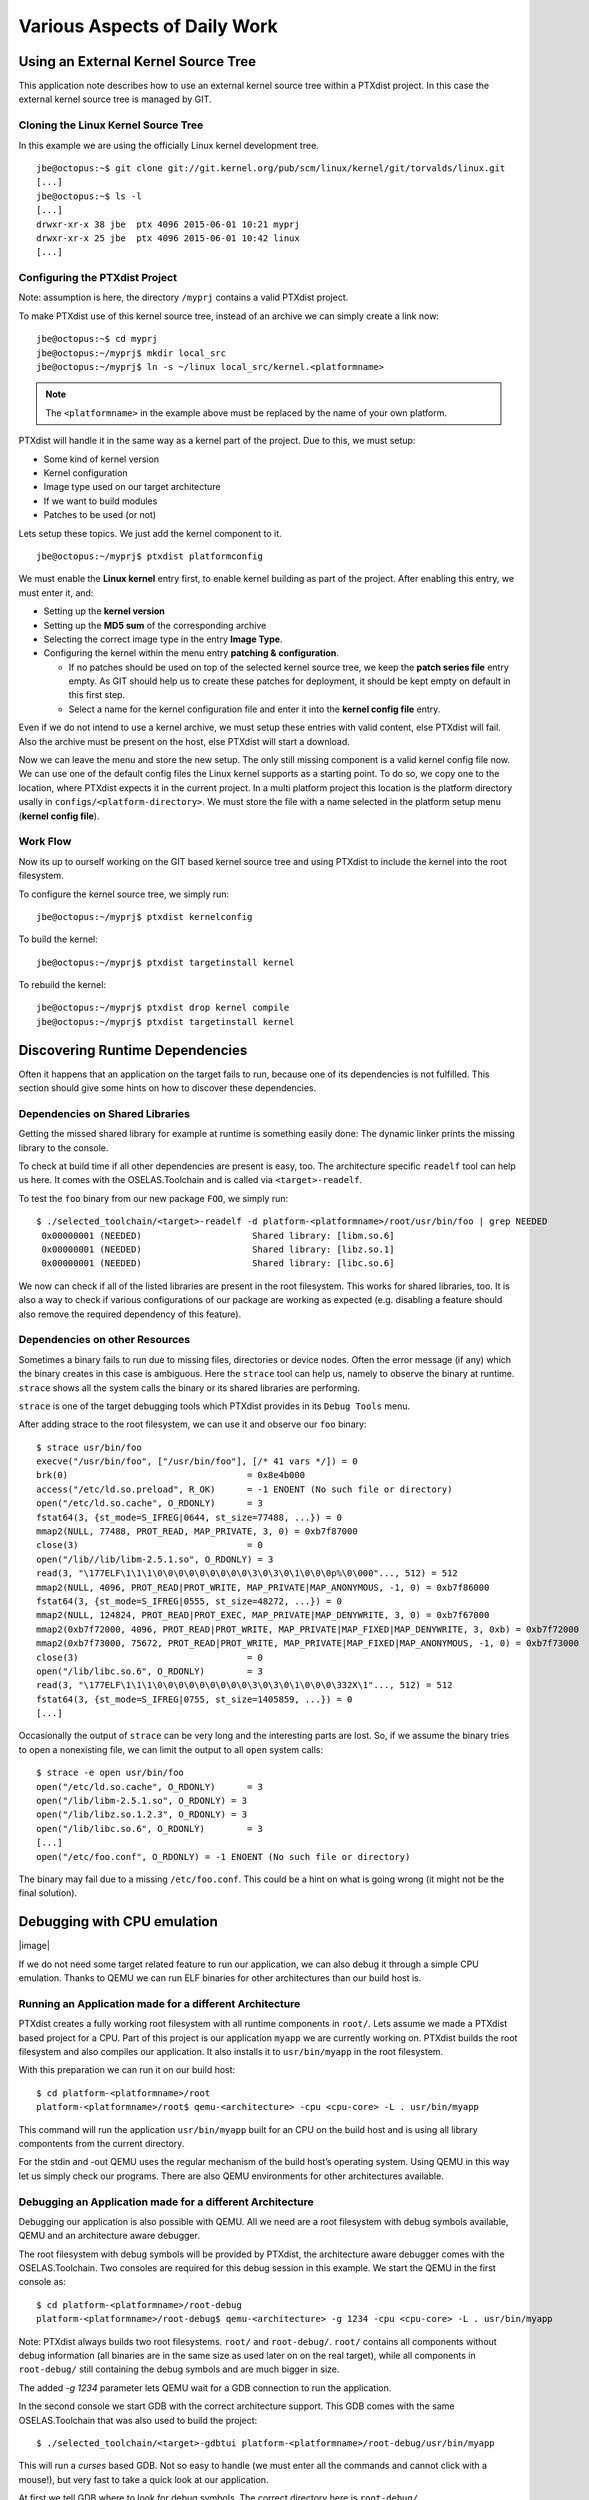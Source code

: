 Various Aspects of Daily Work
=============================

Using an External Kernel Source Tree
------------------------------------

This application note describes how to use an external kernel source
tree within a PTXdist project. In this case the external kernel source
tree is managed by GIT.

Cloning the Linux Kernel Source Tree
~~~~~~~~~~~~~~~~~~~~~~~~~~~~~~~~~~~~

In this example we are using the officially Linux kernel development
tree.

::

    jbe@octopus:~$ git clone git://git.kernel.org/pub/scm/linux/kernel/git/torvalds/linux.git
    [...]
    jbe@octopus:~$ ls -l
    [...]
    drwxr-xr-x 38 jbe  ptx 4096 2015-06-01 10:21 myprj
    drwxr-xr-x 25 jbe  ptx 4096 2015-06-01 10:42 linux
    [...]

Configuring the PTXdist Project
~~~~~~~~~~~~~~~~~~~~~~~~~~~~~~~

Note: assumption is here, the directory ``/myprj`` contains a valid
PTXdist project.

To make PTXdist use of this kernel source tree, instead of an archive we
can simply create a link now:

::

    jbe@octopus:~$ cd myprj
    jbe@octopus:~/myprj$ mkdir local_src
    jbe@octopus:~/myprj$ ln -s ~/linux local_src/kernel.<platformname>

.. note:: The ``<platformname>`` in the example above must be replaced by the name of your own platform.

PTXdist will handle it in the same way as a kernel part of the project.
Due to this, we must setup:

-  Some kind of kernel version

-  Kernel configuration

-  Image type used on our target architecture

-  If we want to build modules

-  Patches to be used (or not)

Lets setup these topics. We just add the kernel component to it.

::

    jbe@octopus:~/myprj$ ptxdist platformconfig

We must enable the **Linux kernel** entry first, to enable kernel
building as part of the project. After enabling this entry, we must
enter it, and:

-  Setting up the **kernel version**

-  Setting up the **MD5 sum** of the corresponding archive

-  Selecting the correct image type in the entry **Image Type**.

-  Configuring the kernel within the menu entry **patching &
   configuration**.

   -  If no patches should be used on top of the selected kernel source
      tree, we keep the **patch series file** entry empty. As GIT should
      help us to create these patches for deployment, it should be kept
      empty on default in this first step.

   -  Select a name for the kernel configuration file and enter it into
      the **kernel config file** entry.

Even if we do not intend to use a kernel archive, we must setup these
entries with valid content, else PTXdist will fail. Also the archive
must be present on the host, else PTXdist will start a download.

Now we can leave the menu and store the new setup. The only still
missing component is a valid kernel config file now. We can use one of
the default config files the Linux kernel supports as a starting point.
To do so, we copy one to the location, where PTXdist expects it in the
current project. In a multi platform project this location is the
platform directory usally in ``configs/<platform-directory>``. We must
store the file with a name selected in the platform setup menu (**kernel
config file**).

Work Flow
~~~~~~~~~

Now its up to ourself working on the GIT based kernel source tree and
using PTXdist to include the kernel into the root filesystem.

To configure the kernel source tree, we simply run:

::

    jbe@octopus:~/myprj$ ptxdist kernelconfig

To build the kernel:

::

    jbe@octopus:~/myprj$ ptxdist targetinstall kernel

To rebuild the kernel:

::

    jbe@octopus:~/myprj$ ptxdist drop kernel compile
    jbe@octopus:~/myprj$ ptxdist targetinstall kernel

Discovering Runtime Dependencies
--------------------------------

Often it happens that an application on the target fails to run, because
one of its dependencies is not fulfilled. This section should give some
hints on how to discover these dependencies.

Dependencies on Shared Libraries
~~~~~~~~~~~~~~~~~~~~~~~~~~~~~~~~

Getting the missed shared library for example at runtime is something
easily done: The dynamic linker prints the missing library to the
console.

To check at build time if all other dependencies are present is easy,
too. The architecture specific ``readelf`` tool can help us here. It
comes with the OSELAS.Toolchain and is called via ``<target>-readelf``.

To test the ``foo`` binary from our new package ``FOO``, we simply run:

::

    $ ./selected_toolchain/<target>-readelf -d platform-<platformname>/root/usr/bin/foo | grep NEEDED
     0x00000001 (NEEDED)                     Shared library: [libm.so.6]
     0x00000001 (NEEDED)                     Shared library: [libz.so.1]
     0x00000001 (NEEDED)                     Shared library: [libc.so.6]

We now can check if all of the listed libraries are present in the root
filesystem. This works for shared libraries, too. It is also a way to
check if various configurations of our package are working as expected
(e.g. disabling a feature should also remove the required dependency of
this feature).

Dependencies on other Resources
~~~~~~~~~~~~~~~~~~~~~~~~~~~~~~~

Sometimes a binary fails to run due to missing files, directories or
device nodes. Often the error message (if any) which the binary creates
in this case is ambiguous. Here the ``strace`` tool can help us, namely
to observe the binary at runtime. ``strace`` shows all the system calls
the binary or its shared libraries are performing.

``strace`` is one of the target debugging tools which PTXdist provides
in its ``Debug Tools`` menu.

After adding strace to the root filesystem, we can use it and observe
our ``foo`` binary:

::

    $ strace usr/bin/foo
    execve("/usr/bin/foo", ["/usr/bin/foo"], [/* 41 vars */]) = 0
    brk(0)                                  = 0x8e4b000
    access("/etc/ld.so.preload", R_OK)      = -1 ENOENT (No such file or directory)
    open("/etc/ld.so.cache", O_RDONLY)      = 3
    fstat64(3, {st_mode=S_IFREG|0644, st_size=77488, ...}) = 0
    mmap2(NULL, 77488, PROT_READ, MAP_PRIVATE, 3, 0) = 0xb7f87000
    close(3)                                = 0
    open("/lib//lib/libm-2.5.1.so", O_RDONLY) = 3
    read(3, "\177ELF\1\1\1\0\0\0\0\0\0\0\0\0\3\0\3\0\1\0\0\0p%\0\000"..., 512) = 512
    mmap2(NULL, 4096, PROT_READ|PROT_WRITE, MAP_PRIVATE|MAP_ANONYMOUS, -1, 0) = 0xb7f86000
    fstat64(3, {st_mode=S_IFREG|0555, st_size=48272, ...}) = 0
    mmap2(NULL, 124824, PROT_READ|PROT_EXEC, MAP_PRIVATE|MAP_DENYWRITE, 3, 0) = 0xb7f67000
    mmap2(0xb7f72000, 4096, PROT_READ|PROT_WRITE, MAP_PRIVATE|MAP_FIXED|MAP_DENYWRITE, 3, 0xb) = 0xb7f72000
    mmap2(0xb7f73000, 75672, PROT_READ|PROT_WRITE, MAP_PRIVATE|MAP_FIXED|MAP_ANONYMOUS, -1, 0) = 0xb7f73000
    close(3)                                = 0
    open("/lib/libc.so.6", O_RDONLY)        = 3
    read(3, "\177ELF\1\1\1\0\0\0\0\0\0\0\0\0\3\0\3\0\1\0\0\0\332X\1"..., 512) = 512
    fstat64(3, {st_mode=S_IFREG|0755, st_size=1405859, ...}) = 0
    [...]

Occasionally the output of ``strace`` can be very long and the
interesting parts are lost. So, if we assume the binary tries to open a
nonexisting file, we can limit the output to all ``open`` system calls:

::

    $ strace -e open usr/bin/foo
    open("/etc/ld.so.cache", O_RDONLY)      = 3
    open("/lib/libm-2.5.1.so", O_RDONLY) = 3
    open("/lib/libz.so.1.2.3", O_RDONLY) = 3
    open("/lib/libc.so.6", O_RDONLY)        = 3
    [...]
    open("/etc/foo.conf", O_RDONLY) = -1 ENOENT (No such file or directory)

The binary may fail due to a missing ``/etc/foo.conf``. This could be a
hint on what is going wrong (it might not be the final solution).

Debugging with CPU emulation
----------------------------

|image|

If we do not need some target related feature to run our application, we
can also debug it through a simple CPU emulation. Thanks to QEMU we can
run ELF binaries for other architectures than our build host is.

Running an Application made for a different Architecture
~~~~~~~~~~~~~~~~~~~~~~~~~~~~~~~~~~~~~~~~~~~~~~~~~~~~~~~~

PTXdist creates a fully working root filesystem with all runtime
components in ``root/``. Lets assume we made a PTXdist based project for
a CPU. Part of this project is our application ``myapp`` we are
currently working on. PTXdist builds the root filesystem and also
compiles our application. It also installs it to ``usr/bin/myapp`` in
the root filesystem.

With this preparation we can run it on our build host:

::

    $ cd platform-<platformname>/root
    platform-<platformname>/root$ qemu-<architecture> -cpu <cpu-core> -L . usr/bin/myapp

This command will run the application ``usr/bin/myapp`` built for an CPU
on the build host and is using all library compontents from the current
directory.

For the stdin and -out QEMU uses the regular mechanism of the build
host’s operating system. Using QEMU in this way let us simply check our
programs. There are also QEMU environments for other architectures
available.

Debugging an Application made for a different Architecture
~~~~~~~~~~~~~~~~~~~~~~~~~~~~~~~~~~~~~~~~~~~~~~~~~~~~~~~~~~

Debugging our application is also possible with QEMU. All we need are a
root filesystem with debug symbols available, QEMU and an architecture
aware debugger.

The root filesystem with debug symbols will be provided by PTXdist, the
architecture aware debugger comes with the OSELAS.Toolchain. Two
consoles are required for this debug session in this example. We start
the QEMU in the first console as:

::

    $ cd platform-<platformname>/root-debug
    platform-<platformname>/root-debug$ qemu-<architecture> -g 1234 -cpu <cpu-core> -L . usr/bin/myapp

Note: PTXdist always builds two root filesystems. ``root/`` and
``root-debug/``. ``root/`` contains all components without debug
information (all binaries are in the same size as used later on on the
real target), while all components in ``root-debug/`` still containing
the debug symbols and are much bigger in size.

The added *-g 1234* parameter lets QEMU wait for a GDB connection to run
the application.

In the second console we start GDB with the correct architecture
support. This GDB comes with the same OSELAS.Toolchain that was also
used to build the project:

::

    $ ./selected_toolchain/<target>-gdbtui platform-<platformname>/root-debug/usr/bin/myapp

This will run a *curses* based GDB. Not so easy to handle (we must enter
all the commands and cannot click with a mouse!), but very fast to take
a quick look at our application.

At first we tell GDB where to look for debug symbols. The correct
directory here is ``root-debug/``.

::

    (gdb) set solib-absolute-prefix platform-<platformname>/root-debug

Next we connect this GDB to the waiting QEMU:

::

    (gdb) target remote localhost:1234
    Remote debugging using localhost:1234
    [New Thread 1]
    0x40096a7c in _start () from root-debug/lib/ld.so.1

As our application is already started, we can’t use the GDB command
``start`` to run it until it reaches ``main()``. We set a breakpoint
instead at ``main()`` and *continue* the application:

::

    (gdb) break main
    Breakpoint 1 at 0x100024e8: file myapp.c, line 644.
    (gdb) continue
    Continuing.
    Breakpoint 1, main (argc=1, argv=0x4007f03c) at myapp.c:644

The top part of the running gdbtui console will always show us the
current source line. Due to the ``root-debug/`` directory usage all
debug information for GDB is available.

Now we can step through our application by using the commands *step*,
*next*, *stepi*, *nexti*, *until* and so on.

.. note:: It might be impossible for GDB to find debug symbols for
  components like the main C runtime library. In this case they where
  stripped while building the toolchain. There is a switch in the
  OSELAS.Toolchain menu to keep the debug symbols also for the C runtime
  library. But be warned: This will enlarge the OSELAS.Toolchain
  installation on your harddisk! When the toolchain was built with the
  debug symbols kept, it will be also possible for GDB to debug C library
  functions our application calls (so it might worth the disk space).

Migration between Releases
--------------------------

To migrate an existing project from within one minor release to the next
one, we do the following step:

::

    ~/my_bsp# ptxdist migrate

PTXdist will ask us for every new configuration entry what to do. We
must read and answer these questions carefully. At least we shouldn’t
answer blindly with ’Y’ all the time because this could lead into a
broken configuration. On the other hand, using ’N’ all to time is more
safer. We can still enable interesting new features later on.

Increasing Build Speed
----------------------

Modern host systems are providing more than one CPU core. To make use of
this additionally computing power recent applications should do their
work in parallel.

|image|

Using available CPU Cores
~~~~~~~~~~~~~~~~~~~~~~~~~

PTXdist uses all available CPU cores when building a project by default.
But there are some exceptions:

-  the prepare stage of all autotools build system based packages can
   use only one CPU core. This is due to the fact, the running
   “configure” is a shell script.

-  some packages have a broken buildsystem regarding parallel build.
   These kind of packages build successfully only when building on one
   single CPU core.

-  creating the root filesystem images are also done on a single core
   only

Manually adjusting CPU Core usage
~~~~~~~~~~~~~~~~~~~~~~~~~~~~~~~~~

Manual adjustment of the parallel build behaviour is possible via
command line parameters.

``-ji<number>``
    this defines the number of CPU cores to build a package. The default
    is two times the available CPU cores.

``-je<number>``
    this defines the number of packages to be build in parallel. The
    default is one package at a time.

``-j<number>``
    this defines the number of CPU cores to be used at the same time. These
    cores will be used on a package base and file base.

``-l<number>``
    limit the system load to the given value.

Please note: using ``-ji`` and ``-je`` can overload the system immediatley.
These settings are very hard.

A much softer setup is to just use the ``-j<number>`` parameter. This will run
up to ``<number>`` tasks at the same time which will be spread over everything
to do. This will create a system load which is much user friendly. Even the
filesystem load is smoother with this parameter.

Building in Background
~~~~~~~~~~~~~~~~~~~~~~

To build a project in background PTXdist can be ’niced’.

``-n[<number>]``
    run PTXdist and all of its child processes with the given
    nicelevel <number>. Without a nicelevel the default is 10.

Building Platforms in Parallel
~~~~~~~~~~~~~~~~~~~~~~~~~~~~~~

Due to the fact that more than one platform can exist in a PTXdist
project, all these platforms can be built in parallel within the same
project directory. As they store their results into different platform
subdirectories, they will not conflict. Only PTXdist must be called
differently, because each call must be parametrized individually.

The used Platform Configuration
^^^^^^^^^^^^^^^^^^^^^^^^^^^^^^^

::

    $ ptxdist platform <some-platform-config>

This call will create the soft link ``selected_platformconfig`` to the
``<some-platform-config>`` in the project’s directory. After this call,
PTXdist uses this soft link as the default platform to build for.

It can be overwritten temporarily by the command line parameter
``--platformconfig=<different-platform-config>``.

The used Project Configuration
^^^^^^^^^^^^^^^^^^^^^^^^^^^^^^

::

    $ ptxdist select <some-project-config>

This call will create the soft link ``selected_ptxconfig`` to the
``<some-project-config>`` in the project’s directory. After this call,
PTXdist uses this soft link as the default configuration to build the
project.

It can be overwritten temporarily by the command line parameter
``--ptxconfig=<different-project-config>``.

The used Toolchain to Build
^^^^^^^^^^^^^^^^^^^^^^^^^^^

::

    $ ptxdist toolchain <some-toolchain-path>

This call will create the soft link ``selected_toolchain`` to the
``<some-toolchain-path>`` in the project’s directory. After this call,
PTXdist uses this soft link as the default toolchain to build the
project with.

It can be overwritten temporarily by the command line parameter
``--toolchain=<different-toolchain-path>``.

By creating the soft links all further PTXdist commands will use these
as the default settings.

By using the three ``--platformconfig``, ``--ptxconfig`` and
``--toolchain`` parameters, we can switch (temporarily) to a completely
different setting. This feature we can use to build everything in one
project.

A few Examples
^^^^^^^^^^^^^^

The project contains two individual platforms, sharing the same
architecture and same project configuration.

::

    $ ptxdist select <project-config>
    $ ptxdist toolchain <architecture-toolchain-path>
    $ ptxdist --platformconfig=<architecture-A> --quiet go &
    $ ptxdist --platformconfig=<architecture-B> go

The project contains two individual platforms, sharing the same project
configuration.

::

    $ ptxdist select <project-config>
    $ ptxdist --platformconfig=<architecture-A> --toolchain=<architecture-A-toolchain-path> --quiet go &
    $ ptxdist --platformconfig=<architecture-B> --toolchain=<architecture-B-toolchain-path> go

The project contains two individual platforms, but they do not share
anything else.

::

    $ ptxdist --select=<project-A-config> --platformconfig=<architecture-A> --toolchain=<architecture-A-toolchain-path> --quiet go &
    $ ptxdist --select=<project-B-config> --platformconfig=<architecture-B> --toolchain=<architecture-B-toolchain-path> go

Running one PTXdist in background and one in foreground would render the
console output unreadable. That is why the background PTXdist uses the
``--quiet`` parameter in the examples above. Its output is still
available in the logfile under the platform build directory tree.

By using more than one virtual console, both PTXdists can run with their
full output on the console.

Using a Distributed Compiler
----------------------------

To increase the build speed of a PTXdist project can be done by doing
more tasks in parallel. PTXdist itself uses all available CPU cores by
default, but is is limited to the local host. For further speedup a
distributed compilation can be used. This is the task of *ICECC* aka
*icecream*. With this feature a PTXdist project can make use of all
available hosts and their CPUs in a local network.

Setting-Up the Distributed Compiler
~~~~~~~~~~~~~~~~~~~~~~~~~~~~~~~~~~~

How to setup the distributed compiler can be found on the project’s
homepage at GITHUB:

https://github.com/icecc/icecream.

Read their ``README.md`` for further details.

Please note: as of July 2014 you need at least an *ICECC* in its version
1.x. Older revisions are known to not work.

Enabling PTXdist for the Distributed Compiler
~~~~~~~~~~~~~~~~~~~~~~~~~~~~~~~~~~~~~~~~~~~~~

Since the 2014.07 release, PTXdist supports the usage of *ICECC* by
simply enabling a setup switch.

Run the PTXdist setup and navigate to the new *ICECC* menu entry:

::

    $ ptxdist setup
       Developer Options   --->
          [*] use icecc
          (/usr/lib/icecc/icecc-create-env) icecc-create-env path

Maybe you must adapt the ``icecc-create-env path`` to the setting on
your host. Most of the time the default path should work.

How to use the Distributed Compiler with PTXdist
~~~~~~~~~~~~~~~~~~~~~~~~~~~~~~~~~~~~~~~~~~~~~~~~

PTXdist still uses two times the count of cores of the local CPU for
parallel tasks. But if a faster CPU in the net exists, *ICECC* will now
start to do all compile tasks on this/these faster CPU(s) instead of the
local CPU.

To really boost the build speed you must increase the tasks to be done
in parallel manually. Use the ``-ji<x>`` command line option to start
more tasks at the same time. This command line option just effects one
package to build at a time. To more increase the build speed use the
``-je<x>`` command line option as well. This will build also packages in
parallel.

A complete command line could look like this:

::

    $ ptxdist go -ji64 -je8

This command line will run up to 64 tasks in parallel and builds 8
packages at the same time. Never worry again about your local host and
how slow it is. With the help of *ICECC* every host will be a high speed
development machine.

Using pre-build archives
------------------------

PTXdist is a tool which creates all the required parts of a target’s
filesystem to breathe life into it. And it creates these parts from any
kind of source files. If a PTXdist project consists of many packages the
build may take a huge amount of time.

For internal checks we have a so called “ALL-YES” PTXdist project. It
has - like the name suggests - all packages enabled which PTXdist
supports. To build this “ALL-YES” PTXdist project our build server needs
about 6 hours.

Introduction
~~~~~~~~~~~~

While the development of a PTXdist project it is needed to clean and
re-build everything from time to time to get a re-synced project result
which honors all changes made in the project. But since cleaning and
re-building everything from time to time is a very good test case if
some adaptions are still missing or if everything is complete, it can be
a real time sink to do so.

To not lose developer’s temper when doing such tests, PTXdist can keep
archives from the last run which includes all the files the package’s
build system has installed while the PTXdist’s *install* stage runs for
it.

The next time PTXdist should build a package it can use the results from
the last run instead. This feature can drastically reduce the time to
re-build the whole project. But also, this PTXdist feature must handle
with care and so it is not enabled and used as default.

This section describes how to make use of this PTXdist feature and what
pitfalls exists when doing so.

Creating pre-build archives
~~~~~~~~~~~~~~~~~~~~~~~~~~~

To make PTXdist creating pre-build archives, enable this feature prior a
build in the menu:

::

    $ ptxdist menuconfig

        Project Name & Version --->
            [*] create pre-build archives

Now run a regular build of the whole project:

::

    $ ptxdist go

When the build is finished, the directory ``packages`` contains
additional archives files with the name scheme ``*-dev.tar.gz``. These
files are the pre-build archives which PTXdist can use later on to
re-build the project.

Using pre-build archives
~~~~~~~~~~~~~~~~~~~~~~~~

To make PTXdist using pre-build archives, enable this feature prior a
build in the menu:

::

    $ ptxdist menuconfig

        Project Name & Version --->
            [*] use pre-build archives
            (</some/path/to/the/archives>)

With the next build (e.g. ``ptxdist go``) PTXdist will look for a
specific package if its corresponding pre-build archive does exist. If
it does exist and the used hash value in the pre-build archive’s
filename matches, PTXdist will skip all source archive handling
(extract, patch, compile and install) and just extract and use the
pre-build archive’s content.

A regular and save usecase of pre-build archives is:

-  using one pre-build archive pool for one specific PTXdist project.

-  using a constant PTXdist version all the time.

-  using a constant OSELAS.Toolchain() version all the time.

-  no package with a pre-build archive in the project is under
   development.

The hash as a part of the pre-build archive’s filename does only reflect
the package’s configuration made in the menu (``ptxdist menuconfig``).
If this package specific configuration changes, a new hash value will be
the result and PTXdist can select the corresponding correct pre-build
archive.

This hash value change is an important fact, as many things outside and
inside the package can have a big impact of the binary result but
without a hash value change!

Please be careful when using the pre-build archives if you:

-  intend to switch to a different toolchain with the next build.

-  change the patch set applied to the corresponding package, e.g. a
   package is under development.

-  change the hard coded configure settings in the package’s rule file,
   e.g. a package is under development

-  intend to use one pre-build archive pool from different PTXdist
   projects.

To consider all these precautions the generated pre-build archives are
not transfered automatically where the next build expects them. This
must be done manually by the user of the PTXdist project. Doing so, we
can decide on a package by package base if its pre-build archive should
be used or not.

Packages without pre-build archives support
~~~~~~~~~~~~~~~~~~~~~~~~~~~~~~~~~~~~~~~~~~~

No host nor cross related packages can be used based on their pre-build
archives. These kind of packages are always (re-)built.

Only target related packages can be used based on their pre-build
archives, but there are a few exceptions:

-  Linux kernel: It has an incomplete install stage, which results into
   an incomplete pre-build archive. Due to this, it cannot be used as a
   pre-build archive

-  Barebox bootloader: It has an incomplete install stage, which results
   into an incomplete pre-build archive. Due to this, it cannot be used
   as a pre-build archive

-  some other somehow broken packages all marked with a
   ``<packagename>_DEVPKG := NO`` in their corresponding rule file

Workflow with pre-build archives
~~~~~~~~~~~~~~~~~~~~~~~~~~~~~~~~

We starting with an empty PTXdist project and enabling the pre-build
archive feature as mentioned in the previous section. After that
a regular build of the project can be made.

When the build is finished its time to copy all the pre-build archives
of interest where the next build will expect them.
The previous section mentions the step to enable their use. It also
allows to define a directory. The default path of this directory is made
from various other menu settings, to ensure the pre-build archives of
the current PTXdist project do not conflict with pre-build archives of
different PTXdist projects. To get an idea what the final path is, we
can ask PTXdist.

::

    $ ptxdist print PTXCONF_PROJECT_DEVPKGDIR
    /home/jbe/OSELAS.BSP/Pengutronix/OSELAS.BSP-Pengutronix-Generic

If this directory does not exist, we can simply create it:

::

    $ mkdir -p /home/jbe/OSELAS.BSP/Pengutronix/OSELAS.BSP-Pengutronix-Generic

Now its time to copy the pre-build archives to this new directory. We
could simply copy all pre-build archives from the ``/packages``
directory. But we should keep in mind, if any of the related packages
are under development, we must omit its corresponding pre-build archives
in this step.

::

    $ cp platform-<platformname>/packages/*-dev.tar.gz| /home/jbe/OSELAS.BSP/Pengutronix/OSELAS.BSP-Pengutronix-Generic

Use cases
~~~~~~~~~

Some major possible use cases are covered in this section:

-  Speed up a re-build of one single project

-  Sharing pre-build archives between two platforms based on the same
   architecture

To simply speed up a re-build of the whole project (without development
on any of the used packages) we just can copy all ``*-dev.tar.gz``
archives after the first build to the location where PTXdist expects
them at the next build time.

If two platforms are sharing the same architecture it is possible to
share pre-build archives as well. The best way it can work is, if both
platforms are part of the same PTXdist project. They must also share the
same toolchain settings, patch series and rule files. If these
precautions are handled the whole project can be built for the first
platform and these pre-build archives can be used to build the project
for the second platform. This can reduce the required time to build the
second platform from hours to minutes.

Downloading Packages from the Web
---------------------------------

Sometimes it makes sense to get all required source archives at once.
For example prior to a shipment we want to also include all source
archives, to free the user from downloading it by him/herself.

PTXdist supports this requirement by the ``export_src`` parameter. It
collects all required source archives into one given single directory.
To do so, the current project must be set up correctly, e.g. the
``select`` and ``platform`` commands must be ran prior the
``export_src`` step.

If everything is set up correctly we can run the following commands to
get the full list of required archives to build the project again
without an internet connection.

::

    $ mkdir my_archives
    $ ptxdist export_src my_archives

PTXdist will now collect all source archives to the ``my_archives/``
directory.

Note: If PTXdist is configured to share one source archive directory for
all projects, this step will simply copy the source archives from the
shared source archive directory. Otherwise PTXdist will start to
download them from the world wide web.

.. _adding_src_autoconf_lib:

Creating a new Autotools Based Library
--------------------------------------

Developing your own library can be one of the required tasks to support
an embedded system. PTXdist comes with an autotoolized library template
which can be simply integrated into a PTXdist project.

Creating the Library Template
~~~~~~~~~~~~~~~~~~~~~~~~~~~~~

Creating the library package can be done by the PTXdist’s *newpackage*
command:

::

    $ ptxdist newpackage src-autoconf-lib

    ptxdist: creating a new 'src-autoconf-lib' package:

    ptxdist: enter package name...........: foo
    ptxdist: enter version number.........: 1
    ptxdist: enter package author.........: Juergen Borleis <jbe@pengutronix.de>
    ptxdist: enter package section........: project_specific

    generating rules/foo.make
    generating rules/foo.in

    local_src/foo does not exist, create? [Y/n] Y
    ./
    ./internal.h
    ./@name@.c
    ./configure.ac
    ./README
    ./COPYING
    ./Makefile.am
    ./lib@name@.pc.in
    ./autogen.sh
    ./lib@name@.h
    ./wizard.sh

After this step the new directory ``local_src/foo`` exists and contains
various template files. All of these files are dedicated to be modified
by yourself.

The content of this directory is:

::

    $ ls -l local_src/foo/
    total 48
    -rw-r--r-- 1 jbe ptx   335 Jun 18 23:00 COPYING
    -rw-r--r-- 1 jbe ptx  1768 Jun 18 23:16 Makefile.am
    -rw-r--r-- 1 jbe ptx  1370 Jun 18 23:16 README
    -rwxr-xr-x 1 jbe ptx   267 Apr 16  2012 autogen.sh
    -rw-r--r-- 1 jbe ptx 11947 Jun 18 23:16 configure.ac
    -rw-r--r-- 1 jbe ptx   708 Jun 18 23:16 foo.c
    -rw-r--r-- 1 jbe ptx   428 Jun 18 23:00 internal.h
    -rw-r--r-- 1 jbe ptx   185 Jun 18 23:16 libfoo.h
    -rw-r--r-- 1 jbe ptx   331 Jun 18 23:16 libfoo.pc.in
    drwxr-xr-x 2 jbe ptx  4096 Jun 18 23:16 m4

Licence related stuff
~~~~~~~~~~~~~~~~~~~~~

COPYING
^^^^^^^

You must think about the licence your library uses. The template file
``COPYING`` contains some links to GPL/LGPL texts you can use. Replace
the ``COPYING``\ ’s content by one of the listed licence files or
something different. But do not omit this step. Never!

Build system related files
~~~~~~~~~~~~~~~~~~~~~~~~~~

autogen.sh
^^^^^^^^^^

The autotools are using macro files which are easier to read for a
human. But to work with the autotools these macro files must be
converted into executabe shell code first. The ``autogen.sh`` script
does this job for us.

configure.ac
^^^^^^^^^^^^

This is the first part of the autotools based build system. Its purpose
is to collect as much required information as possible about the target
to build the library for. This file is a macro file. It uses a bunch of
M4 macros to define the job to do. The autotools are complex and this
macro file should help you to create a useful and cross compile aware
``configure`` script everybody can use.

This macro file is full of examples and comments. Many M4 macros are
commented out and you can decide if you need them to detect special
features about the target.

Search for the “TODO” keyword and adapt the setting to your needs. After
that you should remove the “TODO” comments to not confuse any user later
on.

Special hints about some M4 macros:

AC_INIT
    add the intended revision number (the second argument), an email
    address to report bugs and some web info about your library. The
    intended revision number will be part of the released archive name
    later on. You can keep it in sync with the API\_RELEASE, but you
    must not.

AC_PREFIX_DEFAULT
    most of the time you can remove this entry, because most users
    expect the default install path prefix is ``/usr/local`` which is
    always the default if not changed by this macro.

API_RELEASE
    defines the API version of your library. This API version will be
    part of the binary library’s name later on.

LT_CURRENT / LT_REVISION / LT_AGE
    define the binary compatibility of your library. The rules how these
    numbers are defined are:

    -  library code was modified: ``LT_REVISION++``

    -  interfaces changed/added/removed: ``LT_CURRENT++`` and
       ``LT_REVISION = 0``

    -  interfaces added: ``LT_AGE++``

    -  interfaces removed: ``LT_AGE = 0``

    You must manually change these numbers whenever you change the code
    in your library prior a release.

CC_CHECK_CFLAGS / CC_CHECK_LDFLAGS
    if you need special command line parameters given to the compiler or
    linker, don’t add them unconditionally. Always test, if the tools
    can handle the parameter and fail gracefully if not. Use
    CC_CHECK_CFLAGS to check parameters for the compiler and
    CC_CHECK_LDFLAGS for the linker.

AX_HARDWARE_FP / AX_DETECT_ARMV\*
    sometimes it is important to know for which architecture or CPU the
    current build is for and if it supports hard float or not. Please
    don’t try to guess it. Ask the compiler instead. The M4
    AX\_HARDWARE_FP and AX_DETECT_ARMV\* macros will help you.

REQUIRES
    to enrich the generated \*.pc file for easier dependency handling
    you should also fill the REQUIRES variable. Here you can define from
    the package management point of view the dependencies of your
    library. For example if your library depends on the ’udev’ library
    and requires a specific version of it, just add the string
    ``udev >= 1.0.0`` to the REQUIRES variable. Note: the listed
    packages must be comma-separated.

CONFLICTS
    if your library conflicts with a different library, add this
    different library to the CONFLICTS variable (from the package
    management point of view).

It might be a good idea to include the API version into the names of the
library’s include file and pkg-config file. For example in the first API
version all files are named like this:

-  /usr/local/lib/libfoo-1.so.0.0.0

-  /usr/local/include/libfoo-1.h

-  /usr/local/lib/pkgconfig/libfoo-1.pc

In this case its simple to create the next generation libfoo without
conflicting with earlier versions of your library: they can co-exist
side by sid.

-  /usr/local/lib/libfoo-1.so.0.0.0

-  /usr/local/lib/libfoo-2.so.0.0.0

-  /usr/local/include/libfoo-1.h

-  /usr/local/include/libfoo-2.h

-  /usr/local/lib/pkgconfig/libfoo-1.pc

-  /usr/local/lib/pkgconfig/libfoo-2.pc

If you want to do so, you must rename the header file and the pc file
accordingly. And adapt the *pkgconfig\_DATA* and *include\_HEADERS*
entries in the ``Makefile.am`` file, and the *AC\_CONFIG\_FILES* in the
``configure.ac`` file.

Makefile.am
^^^^^^^^^^^

Special hints:

SUBDIR
    if your project contains more than one sub-directory to build, add
    these directories here. Keep in mind, these directories are visited
    in this order (but never in parallel), so you must handle
    dependencies manually.

*_CPPFLAGS / *_CFLAGS / *_LIBADD
    if your library has some optional external dependencies add them on
    demand (external libraries for example). Keep in mind to not mix
    CPPFLAGS and CFLAGS additions. And do not add these additions fixed
    to the \*_CPPFLAGS and \*_CFLAGS variables, let ’configure’ do it
    in a sane way. Whenever you want to forward special things to the
    \*_CPPFLAGS and \*_CFLAGS, don’t forget to add the AM_CPPFLAGS
    and AM\_CFLAGS, else they get lost. Never add libraries to the
    \*_LDFLAGS variable. Always add them to the \*_LIBADD variable
    instead. This is important because the autotools forward all these
    variable based parameters in a specifc order to the tools (compiler
    and linker).

Template file for pkg-config
~~~~~~~~~~~~~~~~~~~~~~~~~~~~

libfoo.pc.in
^^^^^^^^^^^^

This file gets installed to support the *pkg-config* tool for package
management. It contains some important information how to use your
library and also handles its dependencies.

Special hints:

Name
    A human-readable name for the library.

Description
    add a brief description of your library here

Version
    the main revision of the library. Will automatically replaced from
    your settings in ``configure.ac``.

URL
    where to find your library. Will automatically replaced from your
    settings in ``configure.ac``.

Requires.private
    comma-separated list of packages your library depends on and managed
    by pkg-config. The listed packages gets honored for the static
    linking case and should not be given again in the *Libs.private*
    line. This line will be filled by the *REQUIRES* variable from the
    ``configure.ac``.

Conflicts
    list of packages your library conflicts with. Will automatically
    replaced from your CONFLICTS variable settings in ``configure.ac``.

Libs
    defines the linker command line content to link your library against
    other applications or libraries

Libs.private
    defines the linker command line content to link your library
    against other application or libraries statically. List only
    libraries here which are not managed by pkg-config (e.g. do not
    conflict with packages given in the *Requires*).
    This line will be filled by the *LIBS* variable from the
    ``configure.ac``.

Cflags
    required compile flags to make use of your library. Unfortunately
    you must mix CPPFLAGS and CFLAGS here which is a really bad idea.

It is not easy to fully automate the adaption of the pc file. At least
the lines *Requires.private* and *Libs.private* are hardly to fill for
packages which are highly configureable.

Generic template files
~~~~~~~~~~~~~~~~~~~~~~

m4/*
^^^^

M4 macros used in ``configure.ac``.

If you use more no generic M4 macros in your ``configure.ac`` file,
don’t forget to add their source files to the m4 directory. This will
enable any user of your library to re-generate the autotools based files
without providing all dependencies by themself.

Library related files
~~~~~~~~~~~~~~~~~~~~~

README
^^^^^^

Prepared file with some information about the library you provide. Be
kind to the users of your library and write some sentences about basic
features and usage of your library, how to configure it and how to build
it.

libfoo.h
^^^^^^^^

This file will be installed. It defines the API your library provides
and will be used by other applications.

internal.h
^^^^^^^^^^

This file will not be installed. It will be used only at build time of
your library.

foo.c
^^^^^

The main source file of your library. Keep in mind to mark all functions
with the DSO\_VISIBLE macro you want to export . All other functions are
kept internaly and you cannot link against them from an external
application.

Note: debugging is hard when all internal functions are hidden. For this
case you should configure the libary with the ``--disable-hide`` or with
``--enable-debug`` which includes switching off hiding functions.

Frequently Asked Questions (FAQ)
--------------------------------

Q: PTXdist does not support to generate some files in a way I need them. What can I do?
A: Everything PTXdist builds is controlled by “package rule files”,
which in fact are Makefiles (``rules/*.make``). If you modify such a
file you can change it’s behaviour in a way you need. It is generally
no good idea to modify the generic package rule files installed by
PTXdist, but it is always possible to copy one of them over into the
``rules/`` directory of a project. Package rule files in the project
will precede global rule files with the same name.

Q: My kernel build fails. But I cannot detect the correct position,
due to parallel building. How can I stop PTXdist to build in parallel?
A: Force PTXdist to stop building in parallel which looks somehow
like:

::

    $ ptxdist -j1 go

Q: I made my own rule file and now I get error messages like

::

    my_project/rules/test.make:30: *** unterminated call to function `call': missing `)'.  Stop.

But line 30 only contains ``@$(call targetinfo, $@)`` and it seems all
right. What does it mean?
A: Yes, this error message is confusing. But it usually only means
that you should check the following (!) lines for missing backslashes
(line separators).

Q: I got a message similar to “package <some name> is empty. not
generating.” What does it mean?
A: The ’ipkg’ tool was advised to generate a new ipkg-packet, but the
folder was empty. Sometime it means a typo in the package name when
the ``install_copy`` macro was called. Ensure all these macros are using
the same package name. Or did you disable a menuentry and now nothing
will be installed?

Q: How do I download all required packages at once?
A: Run this command prior the build:

::

    $ ptxdist make get

This starts to download all required packages in one run. It does
nothing if the archives are already present in the source path. (run
“PTXdist setup” first).

Q: I want to backup the source archives my PTXdist project relys on.
How can I find out what packages my project requires to build?
A: First build your PTXdist project completely and then run the
following command:

::

    $ ptxdist export_src <archive directory>

It copies all archives from where are your source archives stored to
<archive directory> which can be your backup media.

Q: To avoid building the OSELAS toolchain on each development host, I
copied it to another machine. But on this machine I cannot build any
BSP with this toolchain correctly. All applications on the target are
failing to start due to missing libraries.
A: This happens when the toolchain was copied without regarding to
retain links. There are archive programs around that convert links
into real files. When you are using such programs to create a
toolchain archive this toolchain will be broken after extracting it
again. Solution: Use archive programs that retain links as they are
(tar for example). Here an example for a broken toolchain:

::

    $ ll `find . -name "libcrypt*"`
    -rwxr-xr-x 1 mkl ptx 55K 2007-07-25 14:54 ./lib/libcrypt-2.5.so*
    -rwxr-xr-x 1 mkl ptx 55K 2007-07-25 14:54 ./lib/libcrypt.so.1*
    -rw-r--r-- 1 mkl ptx 63K 2007-07-25 14:54 ./usr/lib/libcrypt.a
    -rw-r--r-- 1 mkl ptx 64K 2007-07-25 14:54 ./usr/lib/libcrypt_p.a
    -rwxr-xr-x 1 mkl ptx 55K 2007-07-25 14:54 ./usr/lib/libcrypt.so*

And in contrast, this one is intact:

::

    $ ll `find . -name "libcrypt*"`
    -rwxr-xr-x 1 mkl ptx 55K 2007-11-03 13:30 ./lib/libcrypt-2.5.so*
    lrwxrwxrwx 1 mkl ptx  15 2008-02-20 14:52 ./lib/libcrypt.so.1 -> libcrypt-2.5.so*
    -rw-r--r-- 1 mkl ptx 63K 2007-11-03 13:30 ./usr/lib/libcrypt.a
    -rw-r--r-- 1 mkl ptx 64K 2007-11-03 13:30 ./usr/lib/libcrypt_p.a
    lrwxrwxrwx 1 mkl ptx  23 2008-02-20 14:52 ./usr/lib/libcrypt.so -> ../../lib/libcrypt.so.1*

Q: I followed the instructions how to integrate my own plain source
project into PTXdist. But when I try to build it, I get:

::

    extract: archive=/path/to/my/sources
    extract: dest=/path/to/my/project/build-target
    Unknown format, cannot extract!

But the path exists!
A: PTXdist interprets a ``file://`` (two slashes) in the URL as a
project related relative path. So it searches only in the current
project for the given path. Only ``file:///`` (three slashes) will
force PTXdist to use the path as an absolute one. This means:
``file://bla/blub`` will be used as ``./bla/blub`` and
``file:///friesel/frasel`` as ``/friesel/frasel``.

Q: I want to use more than one kernel revision in my BSP. How can I
avoid maintaining one ptxconfig per kernel?
A: One solution could be to include the kernel revision into the name
of the kernel config file. Instead of the default kernelconfig.target
name you should use ``kernelconfig-<revision>.target``. In the kernel
config file menu entry you should enter
``kernelconfig-$PTXCONF_KERNEL_VERSION.target``. Whenever you change
the linux kernel Version menu entry now, this will ensure using a
different kernel config file, too.

Q: I’m trying to use a JAVA based package in PTXdist. But compiling
fails badly. Does it ever work at Pengutronix?
A: This kind of packages only build correctly when an original SUN VM
SDK is used. Run PTXdist setup and point the Java SDK menu entry to
the installation path of your SUN JAVA SDK.

Q: I made a new project and everythings seems fine. But when I start my
target with the root filesystem generated by PTXdist, it fails with:

::

    cannot run '/etc/init.d/rcS': No such file or directory

A: The error message is confusing. But this script needs ``/bin/sh`` to
run. Most of the time this message occures when ``/bin/sh`` does not
exists. Did you enable it in your busybox configuration?

Q: I have created a path for my source archives and try to make PTXdist
use it. But whenever I run PTXdist now it fails with the following error
message:

::

    /usr/local/bin/ptxdist: archives: command not found

A: In this case the path was ``$HOME/source archives`` which includes a
whitespace in the name of the directory to store the source archives in.
Handling directory or filenames with whitespaces in applications isn’t
trivial and also PTXdist suffers all over the place from this issue. The
only solution is to avoid whitespaces in paths and filenames.

Q: I have adapted my own rule file’s targetinstall stage, but PTXdist
does not install the files. A: Check if the closing ``@$(call
install_finish, [...])`` is present at the end of the targetinsall stage.
If not, PTXdist will not complete this stage.

